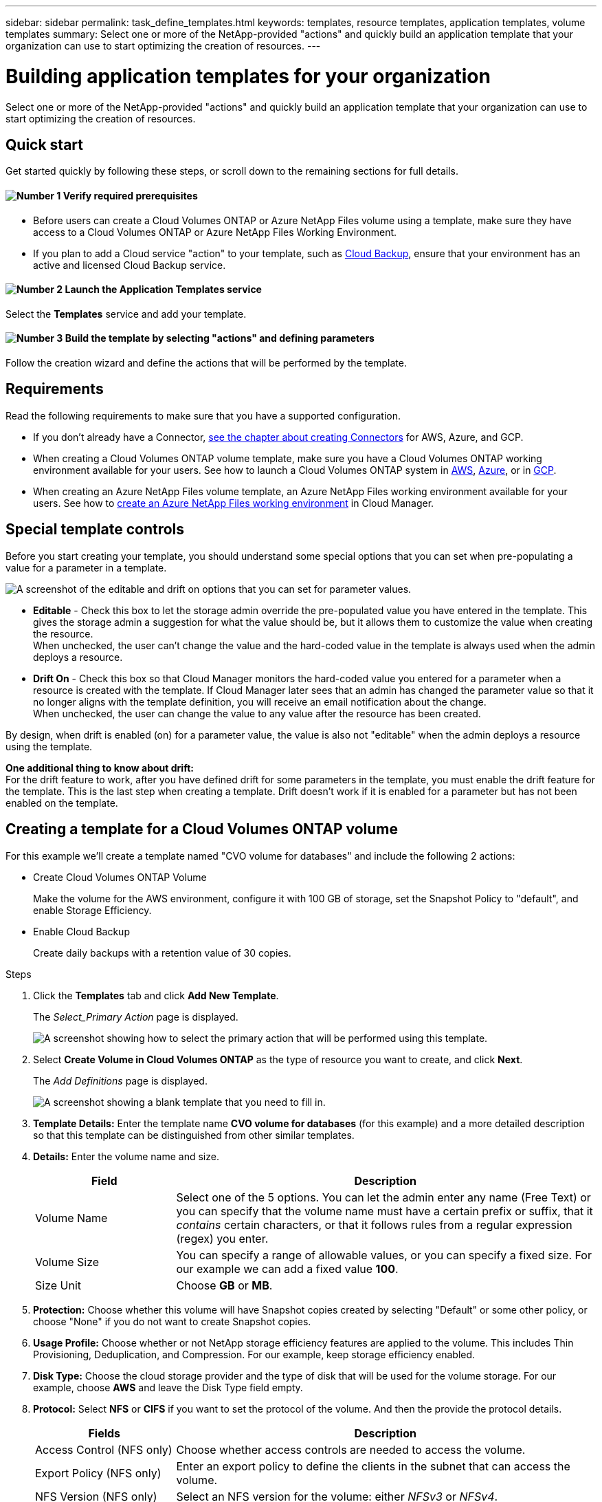 ---
sidebar: sidebar
permalink: task_define_templates.html
keywords: templates, resource templates, application templates, volume templates
summary: Select one or more of the NetApp-provided "actions" and quickly build an application template that your organization can use to start optimizing the creation of resources.
---

= Building application templates for your organization
:hardbreaks:
:nofooter:
:icons: font
:linkattrs:
:imagesdir: ./media/

[.lead]
Select one or more of the NetApp-provided "actions" and quickly build an application template that your organization can use to start optimizing the creation of resources.

== Quick start

Get started quickly by following these steps, or scroll down to the remaining sections for full details.

==== image:number1.png[Number 1] Verify required prerequisites

[role="quick-margin-list"]
* Before users can create a Cloud Volumes ONTAP or Azure NetApp Files volume using a template, make sure they have access to a Cloud Volumes ONTAP or Azure NetApp Files Working Environment.

[role="quick-margin-list"]
* If you plan to add a Cloud service "action" to your template, such as link:concept_backup_to_cloud.html[Cloud Backup], ensure that your environment has an active and licensed Cloud Backup service.

==== image:number2.png[Number 2] Launch the Application Templates service

[role="quick-margin-para"]
Select the *Templates* service and add your template.

==== image:number3.png[Number 3] Build the template by selecting "actions" and defining parameters

[role="quick-margin-para"]
Follow the creation wizard and define the actions that will be performed by the template.

== Requirements

Read the following requirements to make sure that you have a supported configuration.

* If you don't already have a Connector, link:concept_connectors.html[see the chapter about creating Connectors^] for AWS, Azure, and GCP.

* When creating a Cloud Volumes ONTAP volume template, make sure you have a Cloud Volumes ONTAP working environment available for your users. See how to launch a Cloud Volumes ONTAP system in link:task_deploying_otc_aws.html[AWS^], link:task_deploying_otc_azure.html[Azure^], or in link:task_deploying_gcp.html[GCP^].

* When creating an Azure NetApp Files volume template, an Azure NetApp Files working environment available for your users. See how to link:task_manage_anf.html[create an Azure NetApp Files working environment^] in Cloud Manager.

== Special template controls ==

Before you start creating your template, you should understand some special options that you can set when pre-populating a value for a parameter in a template.

image:screenshot_template_options.png[A screenshot of the editable and drift on options that you can set for parameter values.]

* *Editable* - Check this box to let the storage admin override the pre-populated value you have entered in the template. This gives the storage admin a suggestion for what the value should be, but it allows them to customize the value when creating the resource.
When unchecked, the user can't change the value and the hard-coded value in the template is always used when the admin deploys a resource.

* *Drift On* - Check this box so that Cloud Manager monitors the hard-coded value you entered for a parameter when a resource is created with the template. If Cloud Manager later sees that an admin has changed the parameter value so that it no longer aligns with the template definition, you will receive an email notification about the change.
When unchecked, the user can change the value to any value after the resource has been created.

By design, when drift is enabled (on) for a parameter value, the value is also not "editable" when the admin deploys a resource using the template.

*One additional thing to know about drift:*
For the drift feature to work, after you have defined drift for some parameters in the template, you must enable the drift feature for the template. This is the last step when creating a template. Drift doesn't work if it is enabled for a parameter but has not been enabled on the template.

== Creating a template for a Cloud Volumes ONTAP volume

For this example we'll create a template named "CVO volume for databases" and include the following 2 actions:

*	Create Cloud Volumes ONTAP Volume
+
Make the volume for the AWS environment, configure it with 100 GB of storage, set the Snapshot Policy to "default", and enable Storage Efficiency.

*	Enable Cloud Backup
+
Create daily backups with a retention value of 30 copies.

.Steps

. Click the *Templates* tab and click *Add New Template*.
+
The  _Select_Primary Action_ page is displayed.
+
image:screenshot_create_template_primary_action.png[A screenshot showing how to select the primary action that will be performed using this template.]

. Select *Create Volume in Cloud Volumes ONTAP* as the type of resource you want to create, and click *Next*.
+
The _Add Definitions_ page is displayed.
+
image:screenshot_create_template_define_action.png[A screenshot showing a blank template that you need to fill in.]

. *Template Details:* Enter the template name *CVO volume for databases* (for this example) and a more detailed description so that this template can be distinguished from other similar templates.

. *Details:* Enter the volume name and size.
+
[cols=2*,options="header",cols="25,75"]

|===
| Field
| Description

| Volume Name | Select one of the 5 options. You can let the admin enter any name (Free Text) or you can specify that the volume name must have a certain prefix or suffix, that it _contains_ certain characters, or that it follows rules from a regular expression (regex) you enter.

| Volume Size | You can specify a range of allowable values, or you can specify a fixed size. For our example we can add a fixed value *100*.

| Size Unit | Choose *GB* or *MB*.

|===

. *Protection:* Choose whether this volume will have Snapshot copies created by selecting "Default" or some other policy, or choose "None" if you do not want to create Snapshot copies.

. *Usage Profile:* Choose whether or not NetApp storage efficiency features are applied to the volume. This includes Thin Provisioning, Deduplication, and Compression. For our example, keep storage efficiency enabled.

. *Disk Type:* Choose the cloud storage provider and the type of disk that will be used for the volume storage. For our example, choose *AWS* and leave the Disk Type field empty.

. *Protocol:* Select *NFS* or *CIFS* if you want to set the protocol of the volume. And then the provide the protocol details.
+
[cols=2*,options="header",cols="25,75"]

|===
| Fields
| Description

| Access Control (NFS only) | Choose whether access controls are needed to access the volume.

| Export Policy (NFS only) | Enter an export policy to define the clients in the subnet that can access the volume.

| NFS Version (NFS only) | Select an NFS version for the volume: either _NFSv3_ or _NFSv4_.

| Share Name (CIFS only) | Select one of the 5 options. You can let the admin enter any name (Free Text) or you can specify that the share name must have a certain prefix or suffix, that it _contains_ certain characters, or that it follows rules from a regular expression (regex) you enter.

| Permissions (CIFS only) | Select the level of access to a share for users and groups (also called access control lists, or ACLs).

| Users / Groups (CIFS only) | Specify local or domain Windows users or groups, or UNIX users or groups. If you specify a domain Windows user name, you must include the user's domain using the format domain\username.

|===

. *Tiering Policy:* Choose the tiering policy that you would like applied to the volume, or set this to "None" if you do not want to tier cold data from this volume to object storage.
+
See link:concept_data_tiering.html#volume-tiering-policies[volume tiering policies] for an overview, and see link:task_tiering.html[Tiering inactive data to object storage] to make sure your environment is set up for tiering.

. Click *Next* after you have defined the parameters needed for this action.
+
The _Add Actions_ page is displayed.
+
image:screenshot_create_template_add_action.png[A screenshot showing additional actions that you can add to the created volume.]

. Enable Backups and set the policy to create daily backups with a 30 day retention value. Then click *Next*.

. In the _Configure Drift_ page, choose whether the Drift feature should be applied to the template so that Cloud Manager monitors the hard-coded values you entered for parameters when creating this template.

. Click *Create Template*.

.Result

The template is created and you are returned to the Template Dashboard where your new template appears.

See <<What to do after you have created the template,what you should tell your users about templates>>.

== Creating a template for an Azure NetApp Files volume

Creating a template for an Azure NetApp Files volume is done in the same manner as the steps above showed for creating Cloud Volumes ONTAP volume. See link:task_manage_anf_volumes.html#creating-volumes-from-templates[how to provision Azure NetApp Files volumes] for details about all the parameters you need to complete for the ANF volume template.

== What to do after you have created the template

Now that you have created a template, you should inform your storage administrators to use the template when creating new volumes.

Your users should select *Add Volume From Template* when adding a volume to a Working Environment in the future. The selection is available from the _Working Environment_ page, and from the _Volume Details_ page. See link:task_provisioning_storage.html#creating-volumes-from-templates[how to provision Cloud Volumes ONTAP volumes] or link:task_manage_anf_volumes.html#creating-volumes-from-templates[how to provision Azure NetApp Files volumes] using templates.

image:screenshot_template_add_vol_from.png[Two screenshots showing how users can create new volumes from a template.]

== Editing and deleting a template

You can modify a template if you need to change any of the parameters. After you save your changes, all future resources created from the template will use the new parameters.

You can also delete a template if you no longer need it.

image:screenshot_template_edit_remove.png[A screenshot showing how to modify a template or delete a template.]
